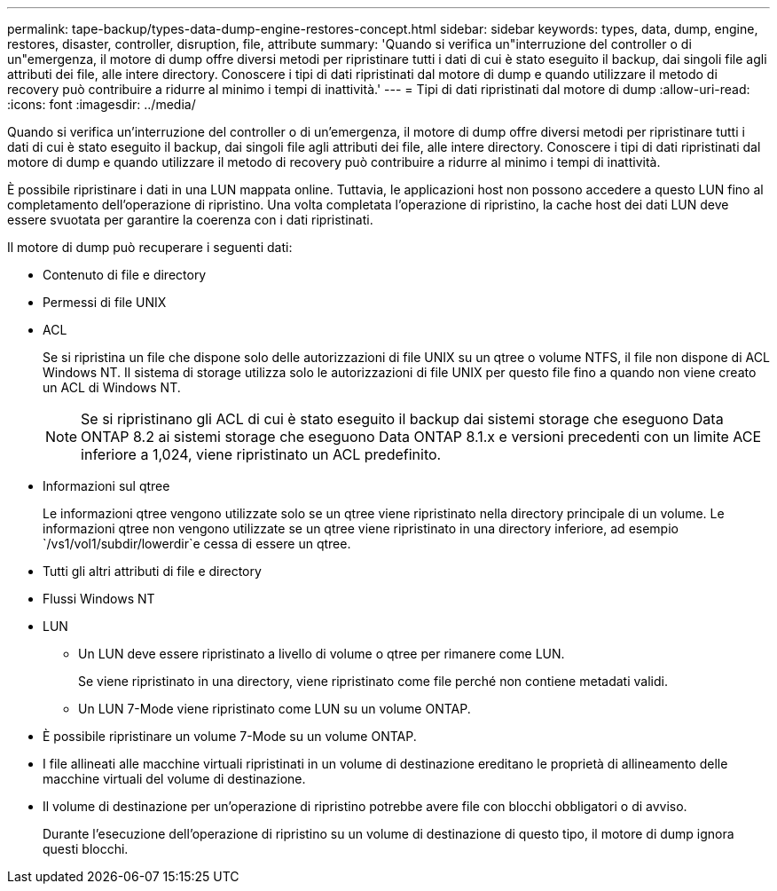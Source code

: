 ---
permalink: tape-backup/types-data-dump-engine-restores-concept.html 
sidebar: sidebar 
keywords: types, data, dump, engine, restores, disaster, controller, disruption, file, attribute 
summary: 'Quando si verifica un"interruzione del controller o di un"emergenza, il motore di dump offre diversi metodi per ripristinare tutti i dati di cui è stato eseguito il backup, dai singoli file agli attributi dei file, alle intere directory. Conoscere i tipi di dati ripristinati dal motore di dump e quando utilizzare il metodo di recovery può contribuire a ridurre al minimo i tempi di inattività.' 
---
= Tipi di dati ripristinati dal motore di dump
:allow-uri-read: 
:icons: font
:imagesdir: ../media/


[role="lead"]
Quando si verifica un'interruzione del controller o di un'emergenza, il motore di dump offre diversi metodi per ripristinare tutti i dati di cui è stato eseguito il backup, dai singoli file agli attributi dei file, alle intere directory. Conoscere i tipi di dati ripristinati dal motore di dump e quando utilizzare il metodo di recovery può contribuire a ridurre al minimo i tempi di inattività.

È possibile ripristinare i dati in una LUN mappata online. Tuttavia, le applicazioni host non possono accedere a questo LUN fino al completamento dell'operazione di ripristino. Una volta completata l'operazione di ripristino, la cache host dei dati LUN deve essere svuotata per garantire la coerenza con i dati ripristinati.

Il motore di dump può recuperare i seguenti dati:

* Contenuto di file e directory
* Permessi di file UNIX
* ACL
+
Se si ripristina un file che dispone solo delle autorizzazioni di file UNIX su un qtree o volume NTFS, il file non dispone di ACL Windows NT. Il sistema di storage utilizza solo le autorizzazioni di file UNIX per questo file fino a quando non viene creato un ACL di Windows NT.

+
[NOTE]
====
Se si ripristinano gli ACL di cui è stato eseguito il backup dai sistemi storage che eseguono Data ONTAP 8.2 ai sistemi storage che eseguono Data ONTAP 8.1.x e versioni precedenti con un limite ACE inferiore a 1,024, viene ripristinato un ACL predefinito.

====
* Informazioni sul qtree
+
Le informazioni qtree vengono utilizzate solo se un qtree viene ripristinato nella directory principale di un volume. Le informazioni qtree non vengono utilizzate se un qtree viene ripristinato in una directory inferiore, ad esempio `/vs1/vol1/subdir/lowerdir`e cessa di essere un qtree.

* Tutti gli altri attributi di file e directory
* Flussi Windows NT
* LUN
+
** Un LUN deve essere ripristinato a livello di volume o qtree per rimanere come LUN.
+
Se viene ripristinato in una directory, viene ripristinato come file perché non contiene metadati validi.

** Un LUN 7-Mode viene ripristinato come LUN su un volume ONTAP.


* È possibile ripristinare un volume 7-Mode su un volume ONTAP.
* I file allineati alle macchine virtuali ripristinati in un volume di destinazione ereditano le proprietà di allineamento delle macchine virtuali del volume di destinazione.
* Il volume di destinazione per un'operazione di ripristino potrebbe avere file con blocchi obbligatori o di avviso.
+
Durante l'esecuzione dell'operazione di ripristino su un volume di destinazione di questo tipo, il motore di dump ignora questi blocchi.



